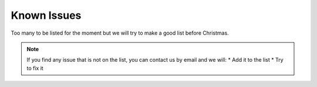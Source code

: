 Known Issues
============

Too many to be listed for the moment but we will try to make a good list before
Christmas.

.. note::
  If you find any issue that is not on the list, you can contact us by email and
  we will:
  * Add it to the list
  * Try to fix it
